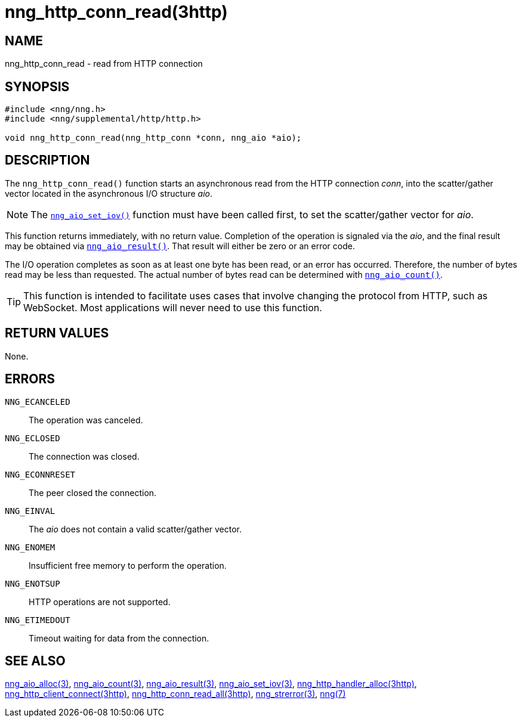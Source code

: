 = nng_http_conn_read(3http)
//
// Copyright 2018 Staysail Systems, Inc. <info@staysail.tech>
// Copyright 2018 Capitar IT Group BV <info@capitar.com>
//
// This document is supplied under the terms of the MIT License, a
// copy of which should be located in the distribution where this
// file was obtained (LICENSE.txt).  A copy of the license may also be
// found online at https://opensource.org/licenses/MIT.
//

== NAME

nng_http_conn_read - read from HTTP connection

== SYNOPSIS

[source, c]
----
#include <nng/nng.h>
#include <nng/supplemental/http/http.h>

void nng_http_conn_read(nng_http_conn *conn, nng_aio *aio);
----

== DESCRIPTION

The `nng_http_conn_read()` function starts an asynchronous read from the
HTTP connection _conn_, into the scatter/gather vector located in the
asynchronous I/O structure _aio_.

NOTE: The <<nng_aio_set_iov.3#,`nng_aio_set_iov()`>> function must have been
called first, to set the scatter/gather vector for _aio_.

This function returns immediately, with no return value.
Completion of the operation is signaled via the _aio_,
and the final result may be obtained via
<<nng_aio_result.3#,`nng_aio_result()`>>.
That result will either be zero or an error code.

The I/O operation completes as soon as at least one byte has been
read, or an error has occurred.
Therefore, the number of bytes read may be less than requested.
The actual number of bytes read can be determined with
<<nng_aio_count.3#,`nng_aio_count()`>>.

TIP: This function is intended to facilitate uses cases that involve changing
the protocol from HTTP, such as WebSocket.
Most applications will never need to use this function.

== RETURN VALUES

None.

== ERRORS

`NNG_ECANCELED`:: The operation was canceled.
`NNG_ECLOSED`:: The connection was closed.
`NNG_ECONNRESET`:: The peer closed the connection.
`NNG_EINVAL`:: The _aio_ does not contain a valid scatter/gather vector.
`NNG_ENOMEM`:: Insufficient free memory to perform the operation.
`NNG_ENOTSUP`:: HTTP operations are not supported.
`NNG_ETIMEDOUT`:: Timeout waiting for data from the connection.

== SEE ALSO

<<nng_aio_alloc.3#,nng_aio_alloc(3)>>,
<<nng_aio_count.3#,nng_aio_count(3)>>,
<<nng_aio_result.3#,nng_aio_result(3)>>,
<<nng_aio_set_iov.3#,nng_aio_set_iov(3)>>,
<<nng_http_handler_alloc.3http#,nng_http_handler_alloc(3http)>>,
<<nng_http_client_connect.3http#,nng_http_client_connect(3http)>>,
<<nng_http_conn_read_all.3http#,nng_http_conn_read_all(3http)>>,
<<nng_strerror.3#,nng_strerror(3)>>,
<<nng.7#,nng(7)>>
